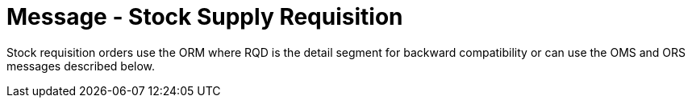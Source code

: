 = Message - Stock Supply Requisition
:v291_section: "4.10.1"
:v2_section_name: "OMS - stock requisition order message (event O05)"
:generated: "Thu, 01 Aug 2024 15:25:17 -0600"

Stock requisition orders use the ORM where RQD is the detail segment for backward compatibility or can use the OMS and ORS messages described below.

[tabset]



